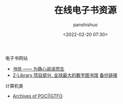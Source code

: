 #+title: 在线电子书资源
#+AUTHOR: panshishuo
#+date: <2022-02-20 07:30>

***** 电子书网站

- [[https://bookfere.com/][书伴 —— 为静心阅读而生]]
- [[https://zh.b-ok.com/][Z-Library 项目部分. 全球最大的数字图书馆]] [[https://zh.z-lib.org/][备份链接]]

***** 计算机类
- [[https://pocorgtfo.hacke.rs/][Archives of POC||GTFO]]
